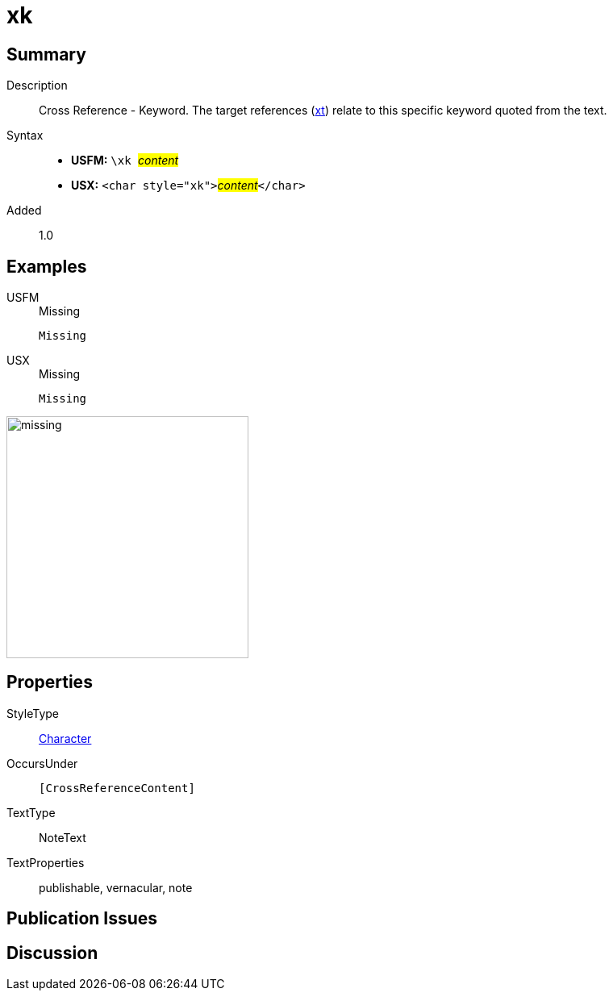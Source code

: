= xk
:description: Cross Reference - Keyword
:url-repo: https://github.com/usfm-bible/tcdocs/blob/main/markers/char/xk.adoc
:noindex:
ifndef::localdir[]
:source-highlighter: rouge
:localdir: ../
endif::[]
:imagesdir: {localdir}/images

// tag::public[]

== Summary

Description:: Cross Reference - Keyword. The target references (xref:notes:crossref/xt[xt]) relate to this specific keyword quoted from the text.
Syntax::
* *USFM:* ``++\xk ++``#__content__#
* *USX:* ``++<char style="xk">++``#__content__#``++</char>++``
// tag::spec[]
Added:: 1.0
// end::spec[]

== Examples

[tabs]
======
USFM::
+
.Missing
[source#src-usfm-char-xk_1,usfm,highlight=1]
----
Missing
----
USX::
+
.Missing
[source#src-usx-char-xk_1,xml,highlight=1]
----
Missing
----
======

image::char/missing.jpg[,300]

== Properties

StyleType:: xref:char:index.adoc[Character]
OccursUnder:: `[CrossReferenceContent]`
TextType:: NoteText
TextProperties:: publishable, vernacular, note

== Publication Issues

// end::public[]

== Discussion
